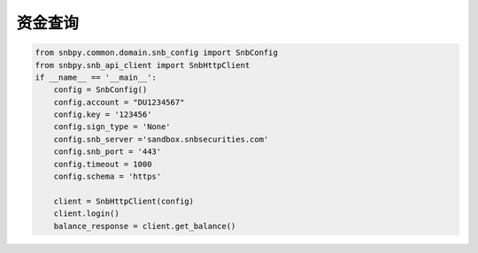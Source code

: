 .. _example-get-balance-label:

资金查询
==========

.. code-block:: python

    from snbpy.common.domain.snb_config import SnbConfig
    from snbpy.snb_api_client import SnbHttpClient
    if __name__ == '__main__':
        config = SnbConfig()
        config.account = "DU1234567"
        config.key = '123456'
        config.sign_type = 'None'
        config.snb_server ='sandbox.snbsecurities.com'
        config.snb_port = '443'
        config.timeout = 1000
        config.schema = 'https'
    
        client = SnbHttpClient(config)
        client.login()
        balance_response = client.get_balance()
